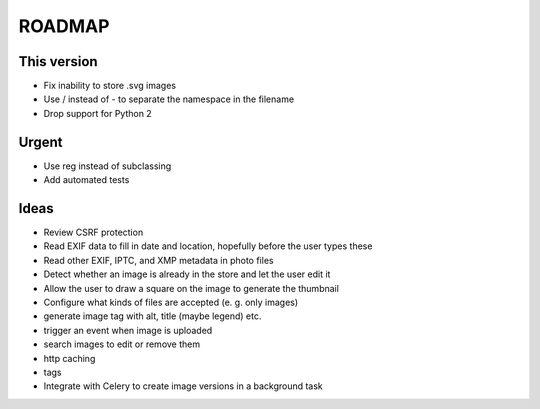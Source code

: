 =======
ROADMAP
=======


This version
============

- Fix inability to store .svg images
- Use / instead of - to separate the namespace in the filename
- Drop support for Python 2


Urgent
======

- Use reg instead of subclassing
- Add automated tests


Ideas
=====

- Review CSRF protection
- Read EXIF data to fill in date and location, hopefully before the user types these
- Read other EXIF, IPTC, and XMP metadata in photo files
- Detect whether an image is already in the store and let the user edit it
- Allow the user to draw a square on the image to generate the thumbnail
- Configure what kinds of files are accepted (e. g. only images)
- generate image tag with alt, title (maybe legend) etc.
- trigger an event when image is uploaded
- search images to edit or remove them
- http caching
- tags
- Integrate with Celery to create image versions in a background task
